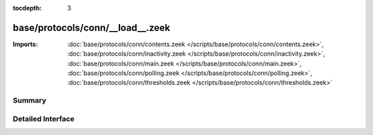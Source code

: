 :tocdepth: 3

base/protocols/conn/__load__.zeek
=================================


:Imports: :doc:`base/protocols/conn/contents.zeek </scripts/base/protocols/conn/contents.zeek>`, :doc:`base/protocols/conn/inactivity.zeek </scripts/base/protocols/conn/inactivity.zeek>`, :doc:`base/protocols/conn/main.zeek </scripts/base/protocols/conn/main.zeek>`, :doc:`base/protocols/conn/polling.zeek </scripts/base/protocols/conn/polling.zeek>`, :doc:`base/protocols/conn/thresholds.zeek </scripts/base/protocols/conn/thresholds.zeek>`

Summary
~~~~~~~

Detailed Interface
~~~~~~~~~~~~~~~~~~

